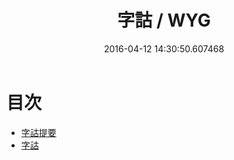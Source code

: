 #+TITLE: 字詁 / WYG
#+DATE: 2016-04-12 14:30:50.607468
* 目次
 - [[file:KR1j0014_000.txt::000-1a][字詁提要]]
 - [[file:KR1j0014_000.txt::000-5a][字詁]]
